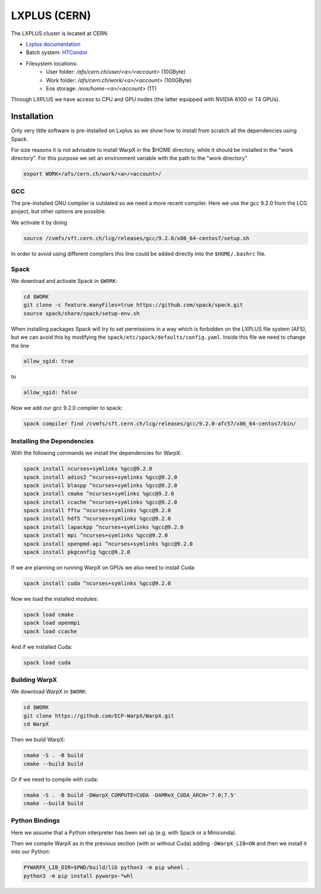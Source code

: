 .. _building-lxplus:

LXPLUS (CERN)
=============

The LXPLUS cluster is located at CERN.

* `Lxplus documentation <https://lxplusdoc.web.cern.ch>`__
* Batch system: `HTCondor <https://batchdocs.web.cern.ch/index.html>`__
* Filesystem locations:
    * User folder: `/afs/cern.ch/user/<a>/<account>` (10GByte)
    * Work folder: `/afs/cern.ch/work/<a>/<account>` (100GByte)
    * Eos storage: `/eos/home-<a>/<account>` (1T)

Through LXPLUS we have access to CPU and GPU nodes (the latter equipped with NVIDIA A100 or T4 GPUs).

Installation
------------
Only very little software is pre-installed on Lxplus so we show how to install from scratch all the dependencies using Spack.

For size reasons it is not advisable to install WarpX in the $HOME directory, while it should be installed in the "work directory". For this purpose we set an environment variable with the path to the "work directory"

.. code-block:: bash

    export WORK=/afs/cern.ch/work/<a>/<account>/

GCC
^^^
The pre-installed GNU compiler is outdated so we need a more recent compiler. Here we use the gcc 9.2.0 from the LCG project, but other options are possible.

We activate it by doing 

.. code-block:: bash

    source /cvmfs/sft.cern.ch/lcg/releases/gcc/9.2.0/x86_64-centos7/setup.sh

In order to avoid using different compilers this line could be added directly into the ``$HOME/.bashrc`` file.

Spack
^^^^^
We download and activate Spack in ``$WORK``:

.. code-block:: bash

    cd $WORK
    git clone -c feature.manyFiles=true https://github.com/spack/spack.git
    source spack/share/spack/setup-env.sh

When installing packages Spack will try to set permissions in a way which is forbidden on the LXPLUS file system (AFS), but we can avoid this by modifying the ``spack/etc/spack/defaults/config.yaml``. Inside this file we need to change the line 

.. code-block:: bash

    allow_sgid: true

to 

.. code-block:: bash

    allow_sgid: false

Now we add our gcc 9.2.0 compiler to spack:

.. code-block:: bash

    spack compiler find /cvmfs/sft.cern.ch/lcg/releases/gcc/9.2.0-afc57/x86_64-centos7/bin/

Installing the Dependencies
^^^^^^^^^^^^^^^^^^^^^^^^^^^

With the following commands we install the dependencies for WarpX:

.. code-block:: bash

    spack install ncurses+symlinks %gcc@9.2.0
    spack install adios2 ^ncurses+symlinks %gcc@9.2.0
    spack install blaspp ^ncurses+symlinks %gcc@9.2.0
    spack install cmake ^ncurses+symlinks %gcc@9.2.0
    spack install ccache ^ncurses+symlinks %gcc@9.2.0
    spack install fftw ^ncurses+symlinks %gcc@9.2.0
    spack install hdf5 ^ncurses+symlinks %gcc@9.2.0
    spack install lapackpp ^ncurses+symlinks %gcc@9.2.0
    spack install mpi ^ncurses+symlinks %gcc@9.2.0
    spack install openpmd-api ^ncurses+symlinks %gcc@9.2.0
    spack install pkgconfig %gcc@9.2.0
    
If we are planning on running WarpX on GPUs we also need to install Cuda:

.. code-block:: bash

    spack install cuda ^ncurses+symlinks %gcc@9.2.0

Now we load the installed modules:

.. code-block:: bash

    spack load cmake
    spack load openmpi
    spack load ccache

And if we installed Cuda:

.. code-block:: bash

    spack load cuda
   
Building WarpX
^^^^^^^^^^^^^^

We download WarpX in ``$WORK``:

.. code-block:: bash
    
    cd $WORK
    git clone https://github.com/ECP-WarpX/WarpX.git
    cd WarpX

Then we build WarpX:

.. code-block:: bash
    
    cmake -S . -B build
    cmake --build build

Or if we need to compile with cuda:

.. code-block:: bash
    
    cmake -S . -B build -DWarpX_COMPUTE=CUDA -DAMReX_CUDA_ARCH='7.0;7.5'
    cmake --build build

Python Bindings
^^^^^^^^^^^^^^^

Here we assume that a Python interpreter has been set up (e.g. with Spack or a Miniconda).

Then we compile WarpX as in the previous section (with or without Cuda) adding ``-DWarpX_LIB=ON`` and then we install it into our Python:

.. code-block:: bash

    PYWARPX_LIB_DIR=$PWD/build/lib python3 -m pip wheel .
    python3 -m pip install pywarpx-*whl
